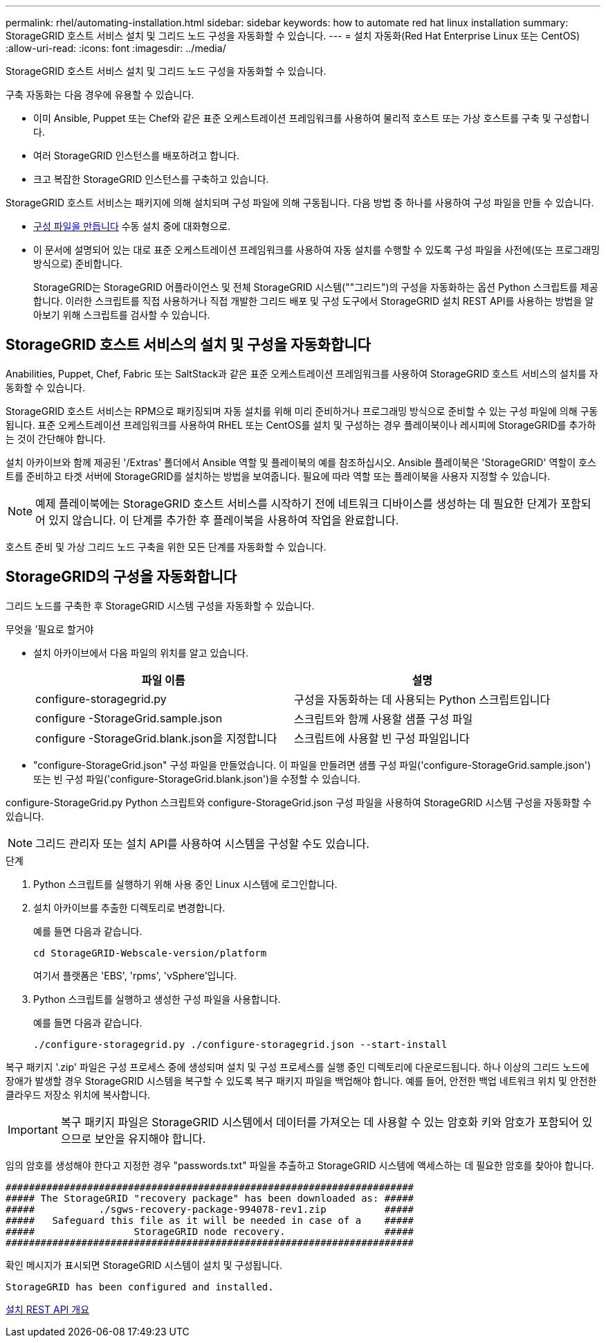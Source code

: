 ---
permalink: rhel/automating-installation.html 
sidebar: sidebar 
keywords: how to automate red hat linux installation 
summary: StorageGRID 호스트 서비스 설치 및 그리드 노드 구성을 자동화할 수 있습니다. 
---
= 설치 자동화(Red Hat Enterprise Linux 또는 CentOS)
:allow-uri-read: 
:icons: font
:imagesdir: ../media/


[role="lead"]
StorageGRID 호스트 서비스 설치 및 그리드 노드 구성을 자동화할 수 있습니다.

구축 자동화는 다음 경우에 유용할 수 있습니다.

* 이미 Ansible, Puppet 또는 Chef와 같은 표준 오케스트레이션 프레임워크를 사용하여 물리적 호스트 또는 가상 호스트를 구축 및 구성합니다.
* 여러 StorageGRID 인스턴스를 배포하려고 합니다.
* 크고 복잡한 StorageGRID 인스턴스를 구축하고 있습니다.


StorageGRID 호스트 서비스는 패키지에 의해 설치되며 구성 파일에 의해 구동됩니다. 다음 방법 중 하나를 사용하여 구성 파일을 만들 수 있습니다.

* xref:creating-node-configuration-files.adoc[구성 파일을 만듭니다] 수동 설치 중에 대화형으로.
* 이 문서에 설명되어 있는 대로 표준 오케스트레이션 프레임워크를 사용하여 자동 설치를 수행할 수 있도록 구성 파일을 사전에(또는 프로그래밍 방식으로) 준비합니다.
+
StorageGRID는 StorageGRID 어플라이언스 및 전체 StorageGRID 시스템(""그리드")의 구성을 자동화하는 옵션 Python 스크립트를 제공합니다. 이러한 스크립트를 직접 사용하거나 직접 개발한 그리드 배포 및 구성 도구에서 StorageGRID 설치 REST API를 사용하는 방법을 알아보기 위해 스크립트를 검사할 수 있습니다.





== StorageGRID 호스트 서비스의 설치 및 구성을 자동화합니다

Anabilities, Puppet, Chef, Fabric 또는 SaltStack과 같은 표준 오케스트레이션 프레임워크를 사용하여 StorageGRID 호스트 서비스의 설치를 자동화할 수 있습니다.

StorageGRID 호스트 서비스는 RPM으로 패키징되며 자동 설치를 위해 미리 준비하거나 프로그래밍 방식으로 준비할 수 있는 구성 파일에 의해 구동됩니다. 표준 오케스트레이션 프레임워크를 사용하여 RHEL 또는 CentOS를 설치 및 구성하는 경우 플레이북이나 레시피에 StorageGRID를 추가하는 것이 간단해야 합니다.

설치 아카이브와 함께 제공된 '/Extras' 폴더에서 Ansible 역할 및 플레이북의 예를 참조하십시오. Ansible 플레이북은 'StorageGRID' 역할이 호스트를 준비하고 타겟 서버에 StorageGRID를 설치하는 방법을 보여줍니다. 필요에 따라 역할 또는 플레이북을 사용자 지정할 수 있습니다.


NOTE: 예제 플레이북에는 StorageGRID 호스트 서비스를 시작하기 전에 네트워크 디바이스를 생성하는 데 필요한 단계가 포함되어 있지 않습니다. 이 단계를 추가한 후 플레이북을 사용하여 작업을 완료합니다.

호스트 준비 및 가상 그리드 노드 구축을 위한 모든 단계를 자동화할 수 있습니다.



== StorageGRID의 구성을 자동화합니다

그리드 노드를 구축한 후 StorageGRID 시스템 구성을 자동화할 수 있습니다.

.무엇을 &#8217;필요로 할거야
* 설치 아카이브에서 다음 파일의 위치를 알고 있습니다.
+
[cols="1a,1a"]
|===
| 파일 이름 | 설명 


| configure-storagegrid.py  a| 
구성을 자동화하는 데 사용되는 Python 스크립트입니다



| configure -StorageGrid.sample.json  a| 
스크립트와 함께 사용할 샘플 구성 파일



| configure -StorageGrid.blank.json을 지정합니다  a| 
스크립트에 사용할 빈 구성 파일입니다

|===
* "configure-StorageGrid.json" 구성 파일을 만들었습니다. 이 파일을 만들려면 샘플 구성 파일('configure-StorageGrid.sample.json') 또는 빈 구성 파일('configure-StorageGrid.blank.json')을 수정할 수 있습니다.


configure-StorageGrid.py Python 스크립트와 configure-StorageGrid.json 구성 파일을 사용하여 StorageGRID 시스템 구성을 자동화할 수 있습니다.


NOTE: 그리드 관리자 또는 설치 API를 사용하여 시스템을 구성할 수도 있습니다.

.단계
. Python 스크립트를 실행하기 위해 사용 중인 Linux 시스템에 로그인합니다.
. 설치 아카이브를 추출한 디렉토리로 변경합니다.
+
예를 들면 다음과 같습니다.

+
[listing]
----
cd StorageGRID-Webscale-version/platform
----
+
여기서 플랫폼은 'EBS', 'rpms', 'vSphere'입니다.

. Python 스크립트를 실행하고 생성한 구성 파일을 사용합니다.
+
예를 들면 다음과 같습니다.

+
[listing]
----
./configure-storagegrid.py ./configure-storagegrid.json --start-install
----


복구 패키지 '.zip' 파일은 구성 프로세스 중에 생성되며 설치 및 구성 프로세스를 실행 중인 디렉토리에 다운로드됩니다. 하나 이상의 그리드 노드에 장애가 발생할 경우 StorageGRID 시스템을 복구할 수 있도록 복구 패키지 파일을 백업해야 합니다. 예를 들어, 안전한 백업 네트워크 위치 및 안전한 클라우드 저장소 위치에 복사합니다.


IMPORTANT: 복구 패키지 파일은 StorageGRID 시스템에서 데이터를 가져오는 데 사용할 수 있는 암호화 키와 암호가 포함되어 있으므로 보안을 유지해야 합니다.

임의 암호를 생성해야 한다고 지정한 경우 "passwords.txt" 파일을 추출하고 StorageGRID 시스템에 액세스하는 데 필요한 암호를 찾아야 합니다.

[listing]
----
######################################################################
##### The StorageGRID "recovery package" has been downloaded as: #####
#####           ./sgws-recovery-package-994078-rev1.zip          #####
#####   Safeguard this file as it will be needed in case of a    #####
#####                 StorageGRID node recovery.                 #####
######################################################################
----
확인 메시지가 표시되면 StorageGRID 시스템이 설치 및 구성됩니다.

[listing]
----
StorageGRID has been configured and installed.
----
xref:overview-of-installation-rest-api.adoc[설치 REST API 개요]
